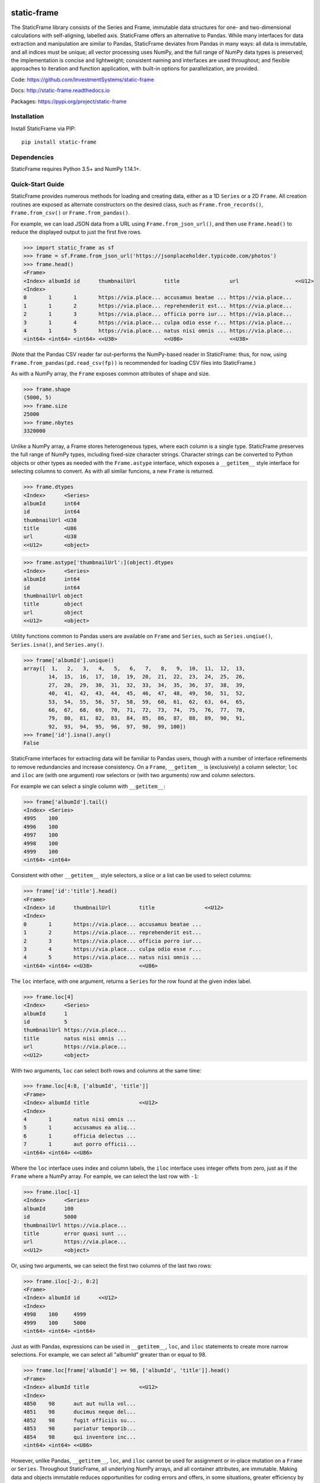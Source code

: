 .. image:: https://travis-ci.org/InvestmentSystems/static-frame.svg?branch=master
    :target: https://travis-ci.org/InvestmentSystems/static-frame

.. image:: https://badge.fury.io/py/static-frame.svg
    :target: https://badge.fury.io/py/static-frame

.. image:: https://img.shields.io/pypi/dm/static-frame.svg
    :target: https://pypistats.org/packages/static-frame

.. image:: https://img.shields.io/pypi/status/static-frame.svg
    :target: https://pypi.org/project/static-frame




static-frame
=============

The StaticFrame library consists of the Series and Frame, immutable data structures for one- and two-dimensional calculations with self-aligning, labelled axis. StaticFrame offers an alternative to Pandas. While many interfaces for data extraction and manipulation are similar to Pandas, StaticFrame deviates from Pandas in many ways: all data is immutable, and all indices must be unique; all vector processing uses NumPy, and the full range of NumPy data types is preserved; the implementation is concise and lightweight; consistent naming and interfaces are used throughout; and flexible approaches to iteration and function application, with built-in options for parallelization, are provided.

Code: https://github.com/InvestmentSystems/static-frame

Docs: http://static-frame.readthedocs.io

Packages: https://pypi.org/project/static-frame


Installation
-------------

Install StaticFrame via PIP::

    pip install static-frame


Dependencies
--------------

StaticFrame requires Python 3.5+ and NumPy 1.14.1+.


Quick-Start Guide
---------------------

StaticFrame provides numerous methods for loading and creating data, either as a 1D ``Series`` or a 2D ``Frame``. All creation routines are exposed as alternate constructors on the desired class, such as ``Frame.from_records()``, ``Frame.from_csv()`` or ``Frame.from_pandas()``.

For example, we can load JSON data from a URL using ``Frame.from_json_url()``, and then use ``Frame.head()`` to reduce the displayed output to just the first five rows.

>>> import static_frame as sf
>>> frame = sf.Frame.from_json_url('https://jsonplaceholder.typicode.com/photos')
>>> frame.head()
<Frame>
<Index> albumId id      thumbnailUrl         title                url                  <<U12>
<Index>
0       1       1       https://via.place... accusamus beatae ... https://via.place...
1       1       2       https://via.place... reprehenderit est... https://via.place...
2       1       3       https://via.place... officia porro iur... https://via.place...
3       1       4       https://via.place... culpa odio esse r... https://via.place...
4       1       5       https://via.place... natus nisi omnis ... https://via.place...
<int64> <int64> <int64> <<U38>               <<U86>               <<U38>

(Note that the Pandas CSV reader far out-performs the NumPy-based reader in StaticFrame: thus, for now, using ``Frame.from_pandas(pd.read_csv(fp))`` is recommended for loading CSV files into StaticFrame.)

As with a NumPy array, the ``Frame`` exposes common attributes of shape and size.

>>> frame.shape
(5000, 5)
>>> frame.size
25000
>>> frame.nbytes
3320000


Unlike a NumPy array, a Frame stores heterogeneous types, where each column is a single type. StaticFrame preserves the full range of NumPy types, including fixed-size character strings. Character strings can be converted to Python objects or other types as needed with the ``Frame.astype`` interface, which exposes a ``__getitem__`` style interface for selecting columns to convert. As with all similar funcions, a new ``Frame`` is returned.

>>> frame.dtypes
<Index>      <Series>
albumId      int64
id           int64
thumbnailUrl <U38
title        <U86
url          <U38
<<U12>       <object>

>>> frame.astype['thumbnailUrl':](object).dtypes
<Index>      <Series>
albumId      int64
id           int64
thumbnailUrl object
title        object
url          object
<<U12>       <object>


Utility functions common to Pandas users are available on ``Frame`` and ``Series``, such as ``Series.unqiue()``, ``Series.isna()``, and ``Series.any()``.

>>> frame['albumId'].unique()
array([  1,   2,   3,   4,   5,   6,   7,   8,   9,  10,  11,  12,  13,
        14,  15,  16,  17,  18,  19,  20,  21,  22,  23,  24,  25,  26,
        27,  28,  29,  30,  31,  32,  33,  34,  35,  36,  37,  38,  39,
        40,  41,  42,  43,  44,  45,  46,  47,  48,  49,  50,  51,  52,
        53,  54,  55,  56,  57,  58,  59,  60,  61,  62,  63,  64,  65,
        66,  67,  68,  69,  70,  71,  72,  73,  74,  75,  76,  77,  78,
        79,  80,  81,  82,  83,  84,  85,  86,  87,  88,  89,  90,  91,
        92,  93,  94,  95,  96,  97,  98,  99, 100])
>>> frame['id'].isna().any()
False


StaticFrame interfaces for extracting data will be familiar to Pandas users, though with a number of interface refinements to remove redundancies and increase consistency. On a ``Frame``, ``__getitem__`` is (exclusively) a column selector; ``loc`` and ``iloc`` are (with one argument) row selectors or (with two arguments) row and column selectors.

For example we can select a single column with ``__getitem__``:

>>> frame['albumId'].tail()
<Index> <Series>
4995    100
4996    100
4997    100
4998    100
4999    100
<int64> <int64>


Consistent with other ``__getitem__`` style selectors, a slice or a list can be used to select columns:

>>> frame['id':'title'].head()
<Frame>
<Index> id      thumbnailUrl         title                <<U12>
<Index>
0       1       https://via.place... accusamus beatae ...
1       2       https://via.place... reprehenderit est...
2       3       https://via.place... officia porro iur...
3       4       https://via.place... culpa odio esse r...
4       5       https://via.place... natus nisi omnis ...
<int64> <int64> <<U38>               <<U86>


The ``loc`` interface, with one argument, returns a ``Series`` for the row found at the given index label.

>>> frame.loc[4]
<Index>      <Series>
albumId      1
id           5
thumbnailUrl https://via.place...
title        natus nisi omnis ...
url          https://via.place...
<<U12>       <object>


With two arguments, ``loc`` can select both rows and columns at the same time:

>>> frame.loc[4:8, ['albumId', 'title']]
<Frame>
<Index> albumId title                <<U12>
<Index>
4       1       natus nisi omnis ...
5       1       accusamus ea aliq...
6       1       officia delectus ...
7       1       aut porro officii...
<int64> <int64> <<U86>


Where the ``loc`` interface uses index and column labels, the ``iloc`` interface uses integer offets from zero, just as if the ``Frame`` where a NumPy array. For eample, we can select the last row with ``-1``:

>>> frame.iloc[-1]
<Index>      <Series>
albumId      100
id           5000
thumbnailUrl https://via.place...
title        error quasi sunt ...
url          https://via.place...
<<U12>       <object>


Or, using two arguments, we can select the first two columns of the last two rows:

>>> frame.iloc[-2:, 0:2]
<Frame>
<Index> albumId id      <<U12>
<Index>
4998    100     4999
4999    100     5000
<int64> <int64> <int64>


.. As providing both axis arguments at the same time is always more efficient than sequential selections, StaticFrame provides a selection wrapper, ``ILoc``, which permits including an ``iloc``-style seleciton in a ``loc`` selection:
.. Example here fails!
.. frame.loc[sf.ILoc[-1], ['id', 'title', 'url']]



Just as with Pandas, expressions can be used in ``__getitem__``, ``loc``, and ``iloc`` statements to create more narrow selections. For example, we can select all "albumId" greater than or equal to 98.

>>> frame.loc[frame['albumId'] >= 98, ['albumId', 'title']].head()
<Frame>
<Index> albumId title                <<U12>
<Index>
4850    98      aut aut nulla vol...
4851    98      ducimus neque del...
4852    98      fugit officiis su...
4853    98      pariatur temporib...
4854    98      qui inventore inc...
<int64> <int64> <<U86>


However, unlike Pandas, ``__getitem__``, ``loc``, and ``iloc`` cannot be used for assignment or in-place mutation on a ``Frame`` or ``Series``. Throughout StaticFrame, all underlying NumPy arrays, and all container attributes, are immutable. Making data and objects immutable reduces opportunities for coding errors and offers, in some situations, greater efficiency by avoiding defensive copies.

>>> frame.loc[4854, 'albumId']
98
>>> frame.loc[4854, 'albumId'] = 200
Traceback (most recent call last):
TypeError: 'GetItem' object does not support item assignment
>>> frame.values[4854, 0] = 200
Traceback (most recent call last):
ValueError: assignment destination is read-only


Instead of in-place assignment, an ``assign`` interface object (similar to the ``Frame.astype`` interface shown above) is provided to expose ``__getitem__``, ``loc``, and ``iloc`` interfaces that, when called with an argument, return a new object with the desired changes. These interfaces expose the full range of expressive assignment-like idioms found in Pandas and NumPy. Arguments can be single values, or ``Series`` and ``Frame`` objects, where assignment will align on the Index.

>>> frame_new = frame.assign.loc[4854, 'albumId'](200)
>>> frame_new.loc[4854, 'albumId']
200


This pattern of specialized interfaces is used throughout StaticFrame, such as with the ``Frame.mask`` and ``Frame.drop`` interfaces. For example, ``Frame.mask`` can be used to create a Boolean ``Frame`` that sets rows to True if their "id" is even:

>>> frame.mask.loc[frame['id'] % 2 == 0].head()
<Frame>
<Index> albumId id     thumbnailUrl title  url    <<U12>
<Index>
0       False   False  False        False  False
1       True    True   True         True   True
2       False   False  False        False  False
3       True    True   True         True   True
4       False   False  False        False  False
<int64> <bool>  <bool> <bool>       <bool> <bool>


Or, using the ``Frame.drop`` interface, a new ``Frame`` can be created by droping rows with even "id" values and droping URL columns specified in a list:

>>> frame.drop.loc[frame['id'] % 2 == 0, ['thumbnailUrl', 'url']].head()
<Frame>
<Index> albumId id      title                <<U12>
<Index>
0       1       1       accusamus beatae ...
2       1       3       officia porro iur...
4       1       5       natus nisi omnis ...
6       1       7       officia delectus ...
8       1       9       qui eius qui aute...
<int64> <int64> <int64> <<U86>


Iteration of rows, columns, and elements, as well as function application on those values, is unified under a family of generator interfaces. These interfaces are distinguished by the form of the data iterated (``Series``, ``namedtuple``, or ``array``) and whether key-value pairs (e.g., ``Frame.iter_series_items()``) or just values (e.g., ``Frame.iter_series()``) are yielded. For example, we can iterate over each row of a ``Frame`` and yield a corresponding ``Series``:

>>> next(iter(frame.iter_series(axis=1)))
<Index>      <Series>
albumId      1
id           1
thumbnailUrl https://via.place...
title        accusamus beatae ...
url          https://via.place...
<<U12>       <object>


Or we can iterate over rows as named tuples, applying a function that matches a substring of the "title" or returns None, then drop those None records:

>>> frame.iter_tuple(axis=1).apply(lambda r: r.title if 'voluptatem' in r.title else None).dropna().head()
<Index> <Series>
19      assumenda volupta...
27      non neque eligend...
29      odio enim volupta...
31      ad enim dignissim...
40      in voluptatem dol...
<int64> <object>


Element iteration and function application works the same way as for rows or columns (though without an ``axis`` argument). For example, here each URL is processed with the same string transformation function:

>>> frame[['thumbnailUrl', 'url']].iter_element().apply(lambda c: c.replace('https://', '')).iloc[-4:]
<Frame>
<Index> thumbnailUrl         url                  <<U12>
<Index>
4996    via.placeholder.c... via.placeholder.c...
4997    via.placeholder.c... via.placeholder.c...
4998    via.placeholder.c... via.placeholder.c...
4999    via.placeholder.c... via.placeholder.c...
<int64> <object>             <object>



Group-by functionality is exposed in a similar manner with ``Frame.iter_group_items()`` and ``Frame.iter_group()``.

>>> next(iter(frame.iter_group('albumId', axis=0))).shape
(50, 5)


Function application to a group ``Frame`` can be used to produce a ``Series`` indexed by the group label. For example, a ``Series``, indexed by "albumId", can be produced to show the number of unique titles found per album.

>>> frame.iter_group('albumId', axis=0).apply(lambda g: len(g['title'].unique())).head()
<Index> <Series>
1       50
2       50
3       50
4       50
5       50
<int64> <int64>


If performing calculations on a ``Frame`` that result in a ``Series`` with a compatible ``Index``, a grow-only ``FrameGO`` can be used to add ``Series`` as new columns. This limited form of mutation, i.e., only the addition of columns, provides a convenient compromise between mutability and immutability. (Underlying NumPy array data always remains immutable.)

A ``FrameGO`` can be efficiently created from a ``Frame``, as underling NumPy arrays do not have to be copied:

>>> frame_go = frame.to_frame_go()


We can obtain a track number within each album, assuming the records are sorted, by creating the following generator expression pipe-line. Using a ``Frame`` grouped by "albumId", ``zip`` together as pairs the ``Frame.index`` and a contiguous integer sequence via ``range()``; ``chain`` all of those iterables, and then pass the resulting generator to ``Series.from_items()``. ( As much as possible, StaticFrame supports generators as arguments wherever an ordered sequence is expected.)

>>> from itertools import chain
>>> index_to_track = chain.from_iterable(zip(g.index, range(len(g))) for g in frame_go.iter_group('albumId'))
>>> frame_go['track'] = sf.Series.from_items(index_to_track) + 1

>>> frame_go.iloc[45:55]
<FrameGO>
<IndexGO> albumId id      thumbnailUrl         title                url                  track   <<U12>
<Index>
45        1       46      https://via.place... quidem maiores in... https://via.place... 46
46        1       47      https://via.place... et soluta est        https://via.place... 47
47        1       48      https://via.place... ut esse id           https://via.place... 48
48        1       49      https://via.place... quasi quae est mo... https://via.place... 49
49        1       50      https://via.place... et inventore quae... https://via.place... 50
50        2       51      https://via.place... non sunt voluptat... https://via.place... 1
51        2       52      https://via.place... eveniet pariatur ... https://via.place... 2
52        2       53      https://via.place... soluta et harum a... https://via.place... 3
53        2       54      https://via.place... ut ex quibusdam d... https://via.place... 4
54        2       55      https://via.place... voluptatem conseq... https://via.place... 5
<int64>   <int64> <int64> <<U38>               <<U86>               <<U38>               <int64>



Unlike with Pandas, StaticFrame ``Index`` objects always enforce uniqueness (there is no "verify_integrity" option: integrity is never optional). Thus, an index can never be set from non-unique data:

>>> frame_go.set_index('albumId')
Traceback (most recent call last):
KeyError: 'labels have non-unique values'


For a data set such as the one used in this example, a hierarchical index, by "albumId" and "track", is practical. StaticFrame implements hierarchical indices as ``IndexHierarchy`` objects. The ``Frame.set_index_hierarchy()`` method, given columns in a ``Frame``, can be used to create a hierarchical index:


>>> frame_h = frame_go.set_index_hierarchy(['albumId', 'track'], drop=True)
>>> frame_h.head()
<FrameGO>
<IndexGO>        id      thumbnailUrl         title                url                  <<U12>
<IndexHierarchy>
1 1              1       https://via.place... accusamus beatae ... https://via.place...
1 2              2       https://via.place... reprehenderit est... https://via.place...
1 3              3       https://via.place... officia porro iur... https://via.place...
1 4              4       https://via.place... culpa odio esse r... https://via.place...
1 5              5       https://via.place... natus nisi omnis ... https://via.place...
                 <int64> <<U38>               <<U86>               <<U38>


Hierarchical indices permit specifying selectors, per axis, at each hierarchical level. To distinguish hierarchical levels from axis arguments in a ``loc`` expression, the ``HLoc`` wrapper, exposing a ``__getitem__`` interface, can be used. For example, we can select, from all albums, the second and fifth track, and then only the "title" and "url" columns.

>>> frame_h.loc[sf.HLoc[:, [2,5]], ['title', 'url']].head()
<FrameGO>
<IndexGO>        title                url                  <<U12>
<IndexHierarchy>
1 2              reprehenderit est... https://via.place...
1 5              natus nisi omnis ... https://via.place...
2 2              eveniet pariatur ... https://via.place...
2 5              voluptatem conseq... https://via.place...
3 2              eaque iste corpor... https://via.place...
                 <<U86>               <<U38>

Just as a hierarchical selection can reside in a ``loc`` expression with an ``HLoc`` wrapper, an integer index selection can reside in a ``loc`` expression with an ``ILoc`` wrapper. For example, the previous row selection is combined with the selection of the last column:

>>> frame_h.loc[sf.HLoc[:, [2,5]], sf.ILoc[-1]].head()
<IndexHierarchy> <Series>
1 2              https://via.place...
1 5              https://via.place...
2 2              https://via.place...
2 5              https://via.place...
3 2              https://via.place...
                 <<U38>


While StaticFrame offers many of the features of Pandas and similar data structures, exporting directly to NumPy arrays (via the ``.values`` attribute) or to Pandas is supported for functionality not found in StaticFrame or compatibility with other libraries. For example, a ``Frame`` can export to a Pandas ``DataFrame`` with ``Frame.to_pandas()``.

>>> df = frame_go.to_pandas()



